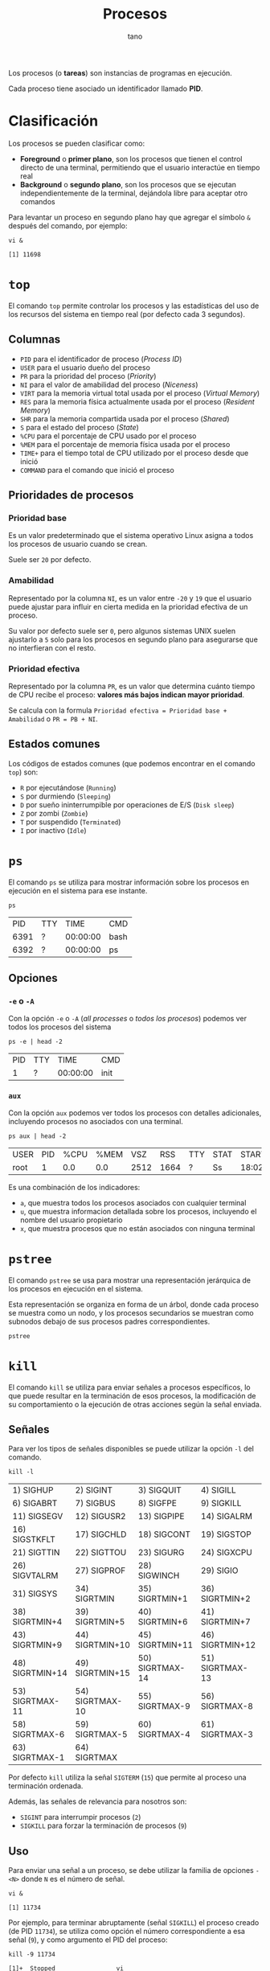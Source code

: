 #+TITLE: Procesos
#+AUTHOR: tano

Los procesos (o *tareas*) son instancias de programas en ejecución.

Cada proceso tiene asociado un identificador llamado *PID*.

* Clasificación

Los procesos se pueden clasificar como:

- *Foreground* o *primer plano*, son los procesos que tienen el control directo de una terminal, permitiendo que el usuario interactúe en tiempo real
- *Background* o *segundo plano*, son los procesos que se ejecutan independientemente de la terminal, dejándola libre para aceptar otro comandos

Para levantar un proceso en segundo plano hay que agregar el símbolo ~&~ después del comando, por ejemplo:

#+BEGIN_SRC shell :session background :async yes :exports both
vi &
#+END_SRC

#+RESULTS:
: [1] 11698

* ~top~

El comando ~top~ permite controlar los procesos y las estadísticas del uso de los recursos del sistema en tiempo real (por defecto cada 3 segundos).

[[file:assets/top.png]]

** Columnas

- =PID= para el identificador de proceso (/Process ID/)
- =USER= para el usuario dueño del proceso
- =PR= para la prioridad del proceso (/Priority/)
- =NI= para el valor de amabilidad del proceso (/Niceness/)
- =VIRT= para la memoria virtual total usada por el proceso (/Virtual Memory/)
- =RES= para la memoria física actualmente usada por el proceso (/Resident Memory/)
- =SHR= para la memoria compartida usada por el proceso (/Shared/)
- =S= para el estado del proceso (/State/)
- =%CPU= para el porcentaje de CPU usado por el proceso
- =%MEM= para el porcentaje de memoria física usada por el proceso
- =TIME+= para el tiempo total de CPU utilizado por el proceso desde que inició
- =COMMAND= para el comando que inició el proceso 

** Prioridades de procesos

*** Prioridad base

Es un valor predeterminado que el sistema operativo Linux asigna a todos los procesos de usuario cuando se crean.

Suele ser =20= por defecto.

*** Amabilidad

Representado por la columna =NI=, es un valor entre =-20= y =19= que el usuario puede ajustar para influir en cierta medida en la prioridad efectiva de un proceso.

Su valor por defecto suele ser =0=, pero algunos sistemas UNIX suelen ajustarlo a =5= solo para los procesos en segundo plano para asegurarse que no interfieran con el resto.

*** Prioridad efectiva

Representado por la columna =PR=, es un valor que determina cuánto tiempo de CPU recibe el proceso: *valores más bajos indican mayor prioridad*.

Se calcula con la formula =Prioridad efectiva = Prioridad base + Amabilidad= o =PR = PB + NI=.

** Estados comunes

Los códigos de estados comunes (que podemos encontrar en el comando ~top~) son:

- =R= por ejecutándose (=Running=)
- =S= por durmiendo (=Sleeping=)
- =D= por sueño ininterrumpible por operaciones de E/S (=Disk sleep=)
- =Z= por zombi (=Zombie=)
- =T= por suspendido (=Terminated=)
- =I= por inactivo (=Idle=) 

* ~ps~

El comando ~ps~ se utiliza para mostrar información sobre los procesos en ejecución en el sistema para ese instante.

#+begin_src shell :exports both
ps
#+end_src

#+RESULTS:
|   PID | TTY |     TIME | CMD    |
|  6391 | ?   | 00:00:00 | bash   |
|  6392 | ?   | 00:00:00 | ps     |

** Opciones

*** ~-e~ o ~-A~

Con la opción ~-e~ o ~-A~ (/all processes/ o /todos los procesos/) podemos ver todos los procesos del sistema

#+begin_src shell :exports both :results table
ps -e | head -2
#+end_src

#+RESULTS:
| PID | TTY |     TIME | CMD  |
|   1 | ?   | 00:00:00 | init |

*** ~aux~

Con la opción ~aux~ podemos ver todos los procesos con detalles adicionales, incluyendo procesos no asociados con una terminal.

#+begin_src shell :exports both :results table
ps aux | head -2
#+end_src

#+RESULTS:
| USER | PID | %CPU | %MEM |  VSZ |  RSS | TTY | STAT | START | TIME | COMMAND |     |
| root |   1 |  0.0 |  0.0 | 2512 | 1664 | ?   | Ss   | 18:02 | 0:00 | init    | [3] |

Es una combinación de los indicadores:

- ~a~, que muestra todos los procesos asociados con cualquier terminal
- ~u~, que muestra informacion detallada sobre los procesos, incluyendo el nombre del usuario propietario
- ~x~, que muestra procesos que no están asociados con ninguna terminal

* ~pstree~

El comando ~pstree~ se usa para mostrar una representación jerárquica de los procesos en ejecución en el sistema.

Esta representación se organiza en forma de un árbol, donde cada proceso se muestra como un nodo, y los procesos secundarios se muestran como subnodos debajo de sus procesos padres correspondientes.

#+begin_src shell
pstree
#+end_src

* ~kill~

El comando ~kill~ se utiliza para enviar señales a procesos específicos, lo que puede resultar en la terminación de esos procesos, la modificación de su comportamiento o la ejecución de otras acciones según la señal enviada.

** Señales

Para ver los tipos de señales disponibles se puede utilizar la opción ~-l~ del comando.

#+begin_src shell :exports both
kill -l
#+end_src

#+RESULTS:
| 1) SIGHUP       | 2) SIGINT       | 3) SIGQUIT      | 4) SIGILL       | 5) SIGTRAP      |
| 6) SIGABRT      | 7) SIGBUS       | 8) SIGFPE       | 9) SIGKILL      | 10) SIGUSR1     |
| 11) SIGSEGV     | 12) SIGUSR2     | 13) SIGPIPE     | 14) SIGALRM     | 15) SIGTERM     |
| 16) SIGSTKFLT   | 17) SIGCHLD     | 18) SIGCONT     | 19) SIGSTOP     | 20) SIGTSTP     |
| 21) SIGTTIN     | 22) SIGTTOU     | 23) SIGURG      | 24) SIGXCPU     | 25) SIGXFSZ     |
| 26) SIGVTALRM   | 27) SIGPROF     | 28) SIGWINCH    | 29) SIGIO       | 30) SIGPWR      |
| 31) SIGSYS      | 34) SIGRTMIN    | 35) SIGRTMIN+1  | 36) SIGRTMIN+2  | 37) SIGRTMIN+3  |
| 38) SIGRTMIN+4  | 39) SIGRTMIN+5  | 40) SIGRTMIN+6  | 41) SIGRTMIN+7  | 42) SIGRTMIN+8  |
| 43) SIGRTMIN+9  | 44) SIGRTMIN+10 | 45) SIGRTMIN+11 | 46) SIGRTMIN+12 | 47) SIGRTMIN+13 |
| 48) SIGRTMIN+14 | 49) SIGRTMIN+15 | 50) SIGRTMAX-14 | 51) SIGRTMAX-13 | 52) SIGRTMAX-12 |
| 53) SIGRTMAX-11 | 54) SIGRTMAX-10 | 55) SIGRTMAX-9  | 56) SIGRTMAX-8  | 57) SIGRTMAX-7  |
| 58) SIGRTMAX-6  | 59) SIGRTMAX-5  | 60) SIGRTMAX-4  | 61) SIGRTMAX-3  | 62) SIGRTMAX-2  |
| 63) SIGRTMAX-1  | 64) SIGRTMAX    |                 |                 |                 |

Por defecto ~kill~ utiliza la señal =SIGTERM= (=15=) que permite al proceso una terminación ordenada.

Además, las señales de relevancia para nosotros son:

- =SIGINT= para interrumpir procesos (=2=)
- =SIGKILL= para forzar la terminación de procesos (=9=)

** Uso

Para enviar una señal a un proceso, se debe utilizar la familia de opciones ~-<N>~ donde =N= es el número de señal.

#+begin_src shell :session kill :async yes :exports both
vi &
#+end_src

#+RESULTS:
: [1] 11734

Por ejemplo, para terminar abruptamente (señal =SIGKILL=) el proceso creado (de PID =11734=), se utiliza como opción el número correspondiente a esa señal (=9=), y como argumento el PID del proceso:

#+begin_src shell :session background :exports both
kill -9 11734
#+end_src

#+RESULTS:
: [1]+  Stopped                 vi

* ~nice~

El comando ~nice~ se utiliza para iniciar un nuevo proceso con un valor de amabilidad (=NI=) ajustado, afectando su prioridad efectiva (=PR=).

El valor de amabilidad a usar se especifica con la opción ~-n~, sino se usa el valor por defecto =10=.

** Uso

Para iniciar un proceso con un valor de amabilidad de =-10=:

#+begin_src shell
sudo nice -n -10 comando
#+end_src

Se requiere permisos de superusuario para establecer valores de amabilidad negativos, dado que se está incrementando la prioridad del proceso, lo cual generalmente está restringido a usuarios con privilegios administrativos.

** Prueba

Para comprobarlo, podemos lanzar dos proceso iguales y utilizar el comando ~nice~ solo en uno:

#+begin_src shell :session nice1 :async yes :results none
sleep 10
#+end_src

#+begin_src shell :session nice2 :async yes :results none
nice -n 10 sleep 10
#+end_src

Ahora controlamos los valores de amabilidad de ambos procesos:

#+begin_src shell :exports both
ps -o pid,ni,cmd -C sleep
#+end_src

#+RESULTS:
|   PID | NI | CMD   |     |
| 32438 |  0 | sleep |  10 |
| 32468 | 10 | sleep |  10 |

Como observamos en la segunda columna, el primer proceso fue lanzado con la amabilidad por defecto =0=, mientras que el segundo con la amabilidad especificada de =10=.

* ~renice~

El comando ~renice~ se utiliza para cambiar la amabilidad (y de consecuencia la prioridad) de un comando que ya está en ejecución, sin tener que reiniciarlo.

** Uso

Para cambiar la amabilidad de un proceso a =10=:

#+begin_src shell
renice 10 pid
#+end_src

Como con el comando ~nice~, en le comando ~renice~ para incrementar la prioridad de un proceso, o sea reducir su amabilidad, se requieren permisos de superusuario.

** Prueba


Para comprobar el funcionamiento, podemos lanzar una instancia de un proceso en segundo plano:

#+begin_src shell :session renice :async yes :exports both
vi &
#+end_src

#+RESULTS:
: [1] 11609

Luego podemos modificar su prioridad a =-10=.

#+begin_src shell :exports both :session renice :async yes
sudo renice -10 11609
#+end_src

#+RESULTS:
: 11609 (process ID) old priority 0, new priority -10

** Relativo

Por razones históricas, la mayoría de las implementaciones de ~renice~ hoy *no* siguen la especificación POSIX.

Ésta declara que el comando ~renice~ debe cambiar la amabilidad de manera *relativa* a su valor actual.

Por lo tanto el comando ~renice~, por defecto va a fijar la amabilidad directamente como el valor proporcionado por el usuario.

Para estar seguro de que la amabilidad se incremente o disminuya, en lugar de fijarla, se puede utilizar la opción ~--relative~.

Por lo tanto, si se desea incrementar de =1= la amabilidad del proceso anterior, en lugar de fijarlo en el valor =1=, se puede utilizar el comando:

#+begin_src shell :exports both :results output
renice --relative 1 11609
renice --relative 1 11609
#+end_src

#+RESULTS:
: 11609 (process ID) old priority -10, new priority -9
: 11609 (process ID) old priority -9, new priority -8

Pueden observar que la amabilidad, en lugar de fijarse en el valor =1=, se incrementa dos veces.

* ~jobs~

El comando ~jobs~ se utiliza para listar los trabajos (/jobs/) en segundo plano que están asociados con la sesión actual del intérprete de comandos (/shell/).

#+begin_src shell
jobs
#+end_src

** Opciones

#+begin_src shell :session jobs :async yes :exports both
vi &
#+end_src

#+RESULTS:
: [1] 11585

*** ~-l~

Con la opción ~-l~ podemos ver información adicional sobre cada trabajo, incluyendo el identificador de trabajo, el estado y el PID de cada proceso dentro del trabajo.

#+begin_src shell :session jobs :async yes :results output :exports both
jobs -l
#+end_src

#+RESULTS:
: [1]+ 11585 Stopped (tty output)    vi

*** ~-r~

Con la opción ~-r~ podemos ver los procesos que se encuentran en estado de ejecución (=Running=).

#+begin_src shell :session jobs :async yes :exports both
sleep 10 &
jobs -r
#+end_src

#+RESULTS:
: [1] 28383
: [1]+  Running                 sleep 10 &

*** ~-s~

Con la opción ~-s~ podemos ver los procesos que se encuentran en estado suspendido (=Stopped=).

#+begin_src shell :session jobs :results output :exports both
jobs -s
#+end_src

#+RESULTS:
: [1]+  Stopped                 vi

* ~fg~

El comando ~fg~ permite mover un trabajo suspendido en segundo plano al primer plano de la sesión del /shell/ actual.

El comando se escribe de la forma:

#+begin_src shell
fg %trabajo
#+end_src

Donde =trabajo= es el número de trabajo o el identificador del mismo.

** Uso

Lanzamos un proceso:

#+begin_src shell :session fg :async yes :exports both
vi &
#+end_src

#+RESULTS:
: [1] 14720

Para traerlo de vuelta a primer plano:

#+begin_src shell :session fg :async yes :results none
fg %1
#+end_src

* ~bg~

El comando ~bg~ se utiliza para poner en ejecución un trabajo suspendido, pero en segundo plano de la sesión del /shell/ actual. 

El comando se escribe de la forma:

#+begin_src shell
bg %trabajo
#+end_src

Donde =trabajo= es el número de trabajo o el identificador del mismo.

** Uso

Lanzamos un proceso:

#+begin_src shell :session bg :async yes :exports both
vi &
#+end_src

#+RESULTS:
: [1] 15050

Para traerlo de vuelta a primer plano:

#+begin_src shell :session bg :async yes :exports both
bg %1
#+end_src

#+RESULTS:
: [1]+ vi &

* ~at~

El comando ~at~ se utiliza para ejecutar comandos en momentos específicos en el futuro.

La sintaxis básica del comando es:

#+begin_src shell
at tiempo
#+end_src

Donde =tiempo= es la hora en la que se desea que se ejecute el comando. Los especificaciones de tiempo pueden ser bastante complejas.

Luego, se pedirá de ingresar los comandos que se desean ejecutar.

** Formatos de tiempo

La forma más básica de ingresar un tiempo es a través del formato =HH:MM=:

#+begin_src shell
at 15:00
#+end_src

Lo mismo también se puede escribir utilizando los sufijos =AM= o =PM= (y sus formas en minúsculas), por ejemplo:

#+begin_src shell
at 3 PM
#+end_src

También hay soporte para los momentos de la jornada, usando:

- =midnight= para medianoche
- =noon= para el mediodía
- =teatime= que es equivalente a las =4 PM=

#+begin_src shell
at noon
#+end_src

Si se desea especificar un día se puede utilizar la forma =MONTH-NAME DAY=, donde =MONTH-NAME= es el nombre del mes abreviado en inglés, y =DAY= es el número de día:

#+begin_src shell
at Jan 3
#+end_src

Son igualmente validos los patrones:

- =MMDD[CC]YY=
- =MM/DD/[CC]YY=
- =DD.MM.[DD]YY=
- =[CC]YY-MM-DD=

Donde los corchetes delimitan caracteres opcionales y las letras corresponden a:

- =D= por el día
- =M= por el mes
- =C= por las primeras dos cifras del año (opcional)
- =Y= por las últimas dos cifras del año

#+begin_src shell
at 12/03/2050
#+end_src

Encima se puede declarar el tiempo como =MOMENT + COUNT TIME-UNITS=, donde =MOMENT= es un punto en el tiempo, =COUNT= es un número y =TIME-UNITS= puede ser:

- =minutes= para minutos
- =hours= para las horas
- =days= para los días
- =weeks= para las semanas

También se aceptan sus versiones en singular sin la /s/ final:

#+begin_src shell
at now + 1 minute
#+end_src

Por ultimo, pueden observar que hay sufijos de tiempo, los cuales son:

- =now= para ahora
- =today= para hoy
- =tomorrow= para mañana

** Ejemplos

Para correr un trabajo a las 4 de la tarde, de hoy a 3 días, se usa:

#+begin_src shell
at 4pm + 3 days
#+end_src

Para correr un trabajo a las 10 de la mañana el 6 de julio, se usa:

#+begin_src shell
at 10am Jul 6
#+end_src

Para correr un trabajo a la 1 de la mañana de mañana, se usa:

#+begin_src shell
at 1am tomorrow
#+end_src

* ~atq~

El comando ~atq~ (~at~ /queue/ o cola de ~at~) se usa para ver las tareas programadas con el comando ~at~:

#+begin_src shell
atq
#+end_src

* ~crontab~

El comando ~crontab~ se utiliza para programar la ejecución *periódica* de tareas.

Con la opción ~-e~, ~crontab~ permite seleccionar un editor de texto (si ya no esta configurado), y con el mismo permite al usuario editar la planificación de las tareas.

#+begin_src shell
crontab -e
#+end_src

La ejecución de estas tareas queda a cargo de un demonio, llamado =cron=, que cada minuto se despierta y controla el archivo donde está definida la planificación (normalmente ubicado debajo de =/etc=), y si se cumplen las condiciones establecidas por el usuario entonces se ejecuta la tarea correspondiente.

** Formato

Una planificación tiene el siguiente formato:

#+begin_src
 * * * * * comando
 │ │ │ │ │
 │ │ │ │ │
 │ │ │ │ └─────- Día de la semana (0 - 7) (Domingo es 0 o 7)
 │ │ │ └──────── Mes (1 - 12)
 │ │ └────────── Día del mes (1 - 31)
 │ └──────────── Hora (0 - 23)
 └────────────── Minuto (0 - 59)
#+end_src

Todos los campos deben estar presentes.

** Uso

Para ejecutar un comando todos los días a las 2 y media de la mañana:

#+begin_src
 30 2 * * * comando
#+end_src

Para ejecutar un comando cada 15 minutos:

#+begin_src
 */15 * * * * comando
#+end_src

Para ejecutar un comando todos los lunes a las 5 de la tarde:

#+begin_src
 0 17 * * 1 comando
#+end_src

Para ejecutar un comando el primer día de cada mes a medianoche:

#+begin_src
 0 0 1 * * comando
#+end_src
